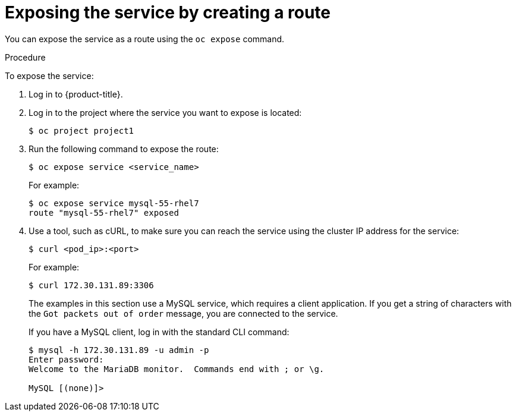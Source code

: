 // Module included in the following assemblies:
//
// * networking/configuring-ingress-cluster-traffic/configuring-ingress-cluster-traffic-nodeport.adoc

[id="nw-exposing-service_{context}"]
= Exposing the service by creating a route

You can expose the service as a route using the `oc expose` command.

.Procedure

To expose the service:

. Log in to {product-title}.

. Log in to the project where the service you want to expose is located:
+
----
$ oc project project1
----

. Run the following command to expose the route:
+
----
$ oc expose service <service_name>
----
+
For example:
+
----
$ oc expose service mysql-55-rhel7
route "mysql-55-rhel7" exposed
----

. Use a tool, such as cURL, to make sure you can reach the service using the
cluster IP address for the service:
+
----
$ curl <pod_ip>:<port>
----
+
For example:
+
----
$ curl 172.30.131.89:3306
----
+
The examples in this section use a MySQL service, which requires a client
application. If you get a string of characters with the `Got packets out of order`
message, you are connected to the service.
+
If you have a MySQL client, log in with the standard CLI command:
+
----
$ mysql -h 172.30.131.89 -u admin -p
Enter password:
Welcome to the MariaDB monitor.  Commands end with ; or \g.

MySQL [(none)]>
----

//Potentially add verification step, "If a verification step is needed, it would
//look something like oc get route mysql-55-rhel7 and curl with the host from the
//output of the oc get route command."
